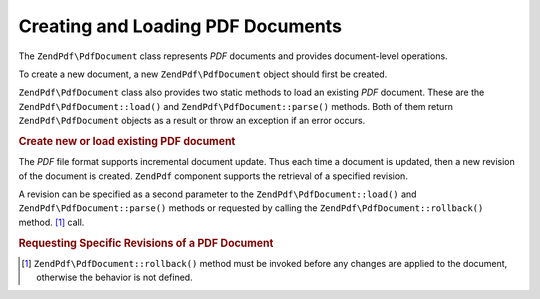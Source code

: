 .. _zendpdf.create:

Creating and Loading PDF Documents
==================================

The ``ZendPdf\PdfDocument`` class represents *PDF* documents and provides document-level operations.

To create a new document, a new ``ZendPdf\PdfDocument`` object should first be created.

``ZendPdf\PdfDocument`` class also provides two static methods to load an existing *PDF* document. These are the
``ZendPdf\PdfDocument::load()`` and ``ZendPdf\PdfDocument::parse()`` methods. Both of them return ``ZendPdf\PdfDocument`` objects as a result or
throw an exception if an error occurs.

.. _zendpdf.create.example-1:

.. rubric:: Create new or load existing PDF document

.. code-block:: php
   :linenos:

   ...
   // Create a new PDF document
   $pdf1 = new ZendPdf\PdfDocument();

   // Load a PDF document from a file
   $pdf2 = ZendPdf\PdfDocument::load($fileName);

   // Load a PDF document from a string
   $pdf3 = ZendPdf\PdfDocument::parse($pdfString);
   ...

The *PDF* file format supports incremental document update. Thus each time a document is updated, then a new
revision of the document is created. ``ZendPdf`` component supports the retrieval of a specified revision.

A revision can be specified as a second parameter to the ``ZendPdf\PdfDocument::load()`` and ``ZendPdf\PdfDocument::parse()`` methods or
requested by calling the ``ZendPdf\PdfDocument::rollback()`` method. [#]_ call.

.. _zendpdf.create.example-2:

.. rubric:: Requesting Specific Revisions of a PDF Document

.. code-block:: php
   :linenos:

   ...
   // Load the previous revision of the PDF document
   $pdf1 = ZendPdf\PdfDocument::load($fileName, 1);

   // Load the previous revision of the PDF document
   $pdf2 = ZendPdf\PdfDocument::parse($pdfString, 1);

   // Load the first revision of the PDF document
   $pdf3 = ZendPdf\PdfDocument::load($fileName);
   $revisions = $pdf3->revisions();
   $pdf3->rollback($revisions - 1);
   ...



.. [#] ``ZendPdf\PdfDocument::rollback()`` method must be invoked before any changes are applied to the document, otherwise
       the behavior is not defined.